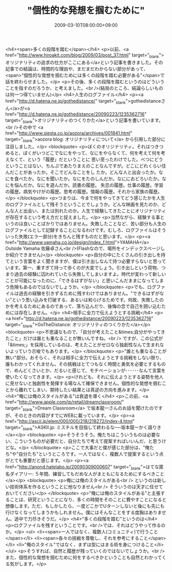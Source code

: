 #+TITLE: "個性的な発想を掴むために"
#+DATE: 2009-03-10T08:00:00+09:00
#+DRAFT: false
#+TAGS: 過去記事インポート

<h4><span>多くの段階を踏む</span></h4>
<p>以前、<a href="http://www.hiroakit.com/blog/2009/03/post_37.html" target="_blank">オリジナリティの追求の仕方がここにある</a>という記事を書きました。その記事での結論は、時間的な理由や、まだまだわからない部分があって、<span>"個性的な発想を掴むためには多くの段階を踏む必要がある"</span>で話を終わらせました。</p>
<p>その後、多くの段階を踏むというのはどういうことを指すのだろうか、と考えました。<br />(結局のところ、結論らしいものは何一つ得ていません)</p>
<h4>人生のログファイル</h4>
<p><a href="http://d.hatena.ne.jp/gothedistance/" target="_blank">gothedistanceさん</a>が<a href="http://d.hatena.ne.jp/gothedistance/20090223/1235362716" target="_blank">オリジナリティのつくりかた</a>という記事を書いています。<br />その中で <a href="http://www.siesta.co.jp/aozora/archives/001841.html" target="_blank">aozora blog: オリジナリティについて</a> から引用した部分に注目しました。</p>
<blockquote>
<p>ぼくのオリジナリティ。それはつきつめると、ぼくがいつどこでなにをやって、なにをやらなくて、何を考えて何を考えなくて、という「履歴」だということに 思い至ったわけでした。べつにどうということはない、ちんぷであたりまえのことなんですが。どこにどれくらい住んだことがあったか。そこでどんなことをし たか。どんな人と出会ったか。なにを食べたか。なにを聞いたか。なにをたのしんだか。なににおどろいたか。なにを悩んだか。なにを遊んだか。読書の履歴。 失恋の履歴。仕事の履歴。学習の履歴。病気やけがの履歴。思考の履歴。情報の履歴。それから家族の履歴。</p>
</blockquote>
<p>つまりは、今まで何をやってきてどう感じたかを人生のログファイルとして残そうということでしょうか。どんな映画を見たのか、どんな人と出会い、または別れたのか。人生で経験してきたことにオリジナリティが存在するという考え方だと捉えました。</p>
<p>当然ながら、経験する事というのは良いことばかりではありません。失敗したことなど、苦い部分も人生のログファイルとして記録することになるわけです。むしろ、ログファイルはそういった失敗(エラー部分)をきちんと残すものだと思います。</p>
<p><a href="http://www.yamaha.co.jp/design/index_f.html">YAMAHA</a> Outside Yamaha 佐藤卓さん<br />(Flashなので、場所をインデックスページしか紹介できません)</p>
<blockquote>
<p>自分の中にたくさんの引き出しを持てという言葉をよく聞きますが、僕は引き出しなんて持つ必要すらないと思っています。第一、重すぎて持って歩くのが大変でしょう。引き出しという荷物、つまり過去の経験に囚われていたら失敗してしまいますよ。時代が変わって新しいことが可能になったのに、「できるはずがない」と思いこんだままになってしまう危険もあるのではないでしょうか。</p>
</blockquote>
<p>でも、ログファイルは過去の経験を引きずるために残すわけではありません。"できるはずがない"という思い込みを打破する、あるいは和らげるためです。何故、失敗したのかを考えるためにあるのであって、落ち込んだり、後悔の念で自己を囲い込むためには存在しません。</p>
<h4>相手に全力で伝えようとする挑戦</h4>
<p><a href="http://d.hatena.ne.jp/gothedistance/20090223/1235362716" target="_blank">GoTheDistance: オリジナリティのつくりかた</a></p>
<blockquote>
<p>不思議なもので、「自分が考えたこと&times;自分がやってきたこと」だけは誰とも重なることが無いんですね。<br /> ですが、この公式が「&times;」を採用しているのは、考えたことがゼロなら独創性なんて生まれないよっていう示唆でもあります。</p>
</blockquote>
<p>"誰とも重なることが無い"部分。おそらく、それは相手に全力で伝えようとする挑戦をしない限り、誰もわかってくれません。その挑戦はとてつもなく時間と勇気を必要とするもので、めんどくさいとか、だるいと感じて、モチベーションが･･････なんて言葉を使いたくなってきます。</p>
<p>けれども、それに伝えようとする姿勢を他人に見せないと独創性を発揮する場なんて確保できません。個性的な発想を掴むことから離れてしまい、期待したい結果とは真逆の方向を進みます。</p>
<h4>"俺には俺のスタイルがある"は衰退を導く</h4>
<p>この前、<a href="http://www.apple.com/jp/retail/dreamclassroom/" target="_blank">Dream Classroom</a> で坂本龍一さんのお話を聞けたのですが、そのときの内容がすでにWEBに載っています。</p>
<p><a href="http://ascii.jp/elem/000/000/218/218272/index-4.html" target="_blank">ASKII.jp: ミスチルを目指して終わるな──坂本龍一かく語りき</a></p>
<blockquote>
<p>そうそうそう。俺たちはこういうものは必要ない、こういうものが必要だと、自分たちで考えて提案すればいいんだ、と思うけどな。</p>
</blockquote>
<p>ここで大事だと僕が感じた部分は、"俺たち"や"自分たち"というところです。一人ではなく、複数人で提案するという点がとても重要だと感じます。</p>
<p><a href="http://anond.hatelabo.jp/20090309000607" target="_blank">はてな匿名ダイアリー: ５年間、練習してもだめな人がまともになるためにするべきこと</a></p>
<blockquote>
<p>俺には俺のスタイルがある<br /> というのは新しい技術体系を作るということに他なりません<br /> そういうのは天才に任せておいてください</p>
</blockquote>
<p>"俺には俺のスタイルがある"と主張することは、研究ということになり、多くの時間をそのことに費やすことになると想像します。ただ、もしかしたら、一度どこかでUターンしないと後にも先にも行けなくなってしまうかもしれません。僕にはそんなことをする度胸はありません。途中で力尽きそうだ。</p>
<h4>"多くの段階を踏む"というのは</h4>
<p>ログファイルを残すということです。<br />では、それはどうやって作るのか。</p>
<ul>
<li><span>一人ではなく、複数人(コミュニティ)で行うこと</span></li>
<li><span>各々の挑戦を尊敬し、それを参考にすること</span></li>
<li>"俺のスタイル"ではなく、まずは型にはまる術を身につけること</li>
</ul>
<p>そうすれば、自然と履歴が残っていくのではないでしょうか。<br />また、個性的な発想を掴むために何をするべきかということも自然とわかってくる気がします。</p>
